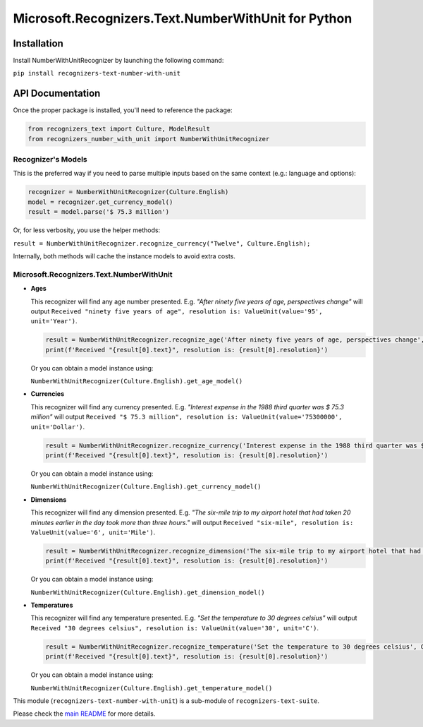 =====================================================
Microsoft.Recognizers.Text.NumberWithUnit for Python
=====================================================

Installation
------------
Install NumberWithUnitRecognizer by launching the following command:

``pip install recognizers-text-number-with-unit``

API Documentation
-----------------
Once the proper package is installed, you'll need to reference the package:

.. code-block:: python

  from recognizers_text import Culture, ModelResult
  from recognizers_number_with_unit import NumberWithUnitRecognizer

Recognizer's Models
~~~~~~~~~~~~~~~~~~~
This is the preferred way if you need to parse multiple inputs based on the same context (e.g.: language and options):

.. code-block:: python 

   recognizer = NumberWithUnitRecognizer(Culture.English) 
   model = recognizer.get_currency_model() 
   result = model.parse('$ 75.3 million')

Or, for less verbosity, you use the helper methods:

``result = NumberWithUnitRecognizer.recognize_currency("Twelve", Culture.English);``

Internally, both methods will cache the instance models to avoid extra
costs.

Microsoft.Recognizers.Text.NumberWithUnit
~~~~~~~~~~~~~~~~~~~~~~~~~~~~~~~~~~~~~~~~~

-  **Ages**

   This recognizer will find any age number presented. E.g. *"After ninety five years of age, perspectives change"*
   will output ``Received "ninety five years of age", resolution is: ValueUnit(value='95', unit='Year')``.

   .. code-block:: python 

    result = NumberWithUnitRecognizer.recognize_age('After ninety five years of age, perspectives change', Culture.English)
    print(f'Received "{result[0].text}", resolution is: {result[0].resolution}')

   Or you can obtain a model instance using:

   ``NumberWithUnitRecognizer(Culture.English).get_age_model()``


-  **Currencies**

   This recognizer will find any currency presented. E.g. *"Interest expense in the 1988 third quarter was $ 75.3 million"*
   will output ``Received "$ 75.3 million", resolution is: ValueUnit(value='75300000', unit='Dollar')``.

   .. code-block:: python 

    result = NumberWithUnitRecognizer.recognize_currency('Interest expense in the 1988 third quarter was $ 75.3 million', Culture.English)
    print(f'Received "{result[0].text}", resolution is: {result[0].resolution}')

   Or you can obtain a model instance using:

   ``NumberWithUnitRecognizer(Culture.English).get_currency_model()``


-  **Dimensions**

   This recognizer will find any dimension presented. E.g. *"The six-mile trip to my airport hotel that had taken 20 minutes earlier in the day took more than three hours."*
   will output ``Received "six-mile", resolution is: ValueUnit(value='6', unit='Mile')``.

   .. code-block:: python 

    result = NumberWithUnitRecognizer.recognize_dimension('The six-mile trip to my airport hotel that had taken 20 minutes earlier in the day took more than three hours.', Culture.English)
    print(f'Received "{result[0].text}", resolution is: {result[0].resolution}')

   Or you can obtain a model instance using:

   ``NumberWithUnitRecognizer(Culture.English).get_dimension_model()``


-  **Temperatures**

   This recognizer will find any temperature presented. E.g. *"Set the temperature to 30 degrees celsius"*
   will output ``Received "30 degrees celsius", resolution is: ValueUnit(value='30', unit='C')``.

   .. code-block:: python 

    result = NumberWithUnitRecognizer.recognize_temperature('Set the temperature to 30 degrees celsius', Culture.English)
    print(f'Received "{result[0].text}", resolution is: {result[0].resolution}')

   Or you can obtain a model instance using:

   ``NumberWithUnitRecognizer(Culture.English).get_temperature_model()``

This module (``recognizers-text-number-with-unit``) is a sub-module of
``recognizers-text-suite``.

Please check the `main README`_ for more details.

.. _main README: https://github.com/Microsoft/Recognizers-Text/tree/master/Python